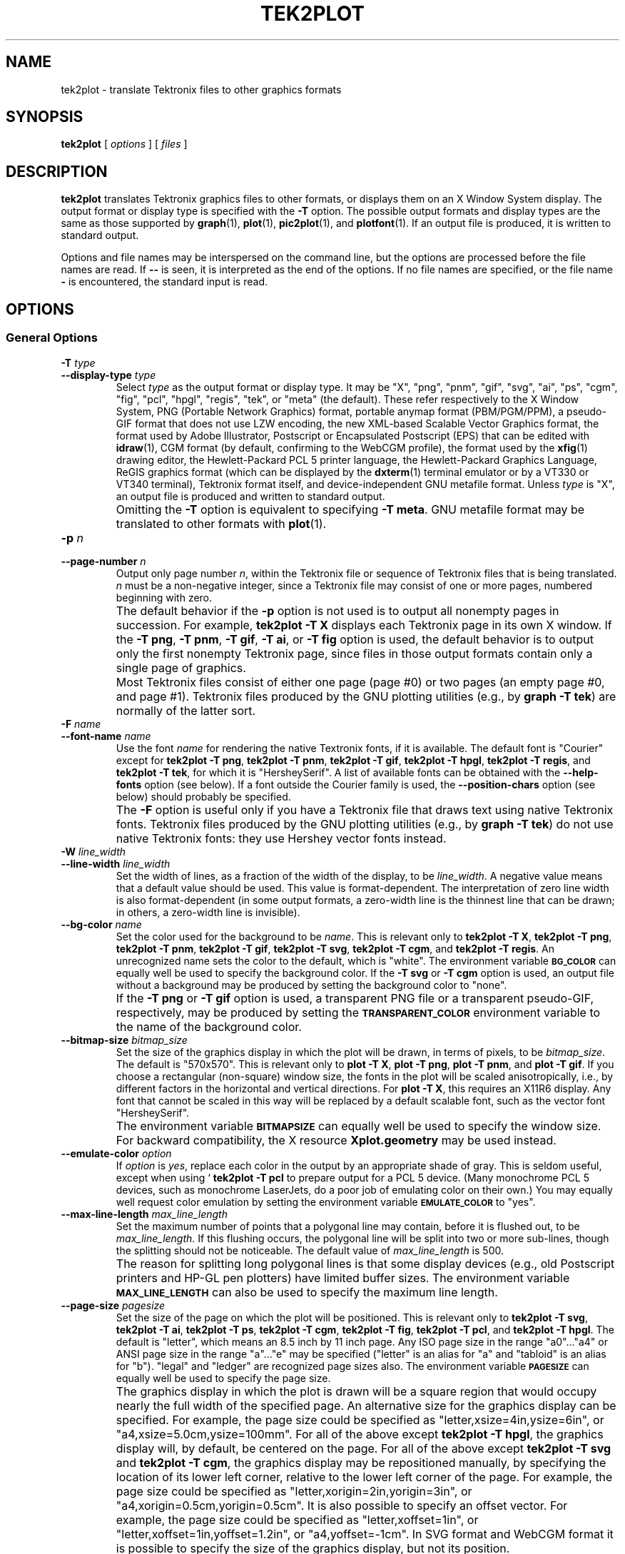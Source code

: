 .TH TEK2PLOT 1 "Jun 2000" "FSF" "GNU Plotting Utilities"
.SH NAME
tek2plot \- translate Tektronix files to other graphics formats
.\" Not all man macros define SB
.de SB
\&\fB\s-1\&\\$1 \\$2\s0\fR
..
.SH SYNOPSIS
.B tek2plot 
[ 
.I options 
] [ 
.I files 
]
.SH DESCRIPTION
.LP
.B tek2plot 
translates Tektronix graphics files to other formats, or displays
them on an X Window System display.
The output format or display type is specified with the 
.BR \-T " option."
The possible output formats and display types are the same as those 
supported by
.BR graph (1),
.BR plot (1),
.BR pic2plot (1),
and
.BR plotfont (1).
If an output file is produced, it is written to standard output.
.LP
Options and file names may be interspersed on the command line, but
the options are processed before the file names are read.
If 
.B \-\- 
is seen, it is interpreted as the end of the options.
If no file names are specified, or the file name 
.B \- 
is encountered, the standard input is read.
.SH OPTIONS
.SS General Options
.TP
.BI \-T " type"
.br
.ns
.TP
.BI \-\-display\-type " type"
Select 
.I type
as the output format or display type.
It may be "X", "png", "pnm", "gif", "svg", "ai", "ps", "cgm", "fig",
"pcl", "hpgl", "regis", "tek", or "meta" (the default).
These refer respectively
to the X Window System,
PNG (Portable Network Graphics) format,
portable anymap format (PBM/PGM/PPM), 
a pseudo-GIF format that
does not use LZW encoding,
the new XML-based Scalable Vector Graphics format,
the format used by Adobe Illustrator, Postscript or
Encapsulated Postscript (EPS) that can be edited with
.BR idraw (1),
CGM format (by default, confirming to the WebCGM profile),
the format used by the 
.BR xfig (1) 
drawing editor, the Hewlett\-Packard PCL 5 printer
language, the Hewlett\-Packard Graphics Language, 
ReGIS graphics format (which can be displayed 
by the
.BR dxterm (1)
terminal emulator or by a VT330 or VT340 terminal),
Tektronix format itself,
and device-independent GNU metafile format.
Unless \fItype\fP\^ is "X", an output file is produced and written
to standard output.
.IP ""
Omitting the 
.B \-T
option is equivalent to specifying
.BR "\-T meta" .
GNU metafile format may be translated to other formats with
.BR plot (1).
.TP
.BI \-p " n"
.br
.ns
.TP
.BI \-\-page\-number " n"
Output only page number 
.IR n ,
within the
Tektronix file or sequence of Tektronix files that is being translated.
\fIn\fP\^ must
be a non-negative integer, since a Tektronix file may consist of one 
or more pages, numbered beginning with zero.
.IP ""
The default behavior if the 
.B \-p 
option is not used is to output
all nonempty pages in succession.
For example, 
.B tek2plot \-T X
displays each Tektronix page in its own X window.
If the 
.BR "\-T png" ,
.BR "\-T pnm" ,
.BR "\-T gif" ,
.BR "\-T ai" ,
or
.B \-T fig
option is used, the default behavior is to output only the first nonempty
Tektronix page, since files in those output formats contain only a single
page of graphics.
.IP ""
Most Tektronix files consist of either one page (page #0) or two
pages (an empty page #0, and page #1).
Tektronix files produced by the GNU plotting utilities (e.g., by 
.BR "graph \-T tek" )
are normally of the latter sort.
.TP
.BI \-F " name"
.br
.ns
.TP
.BI \-\-font\-name " name"
Use the font \fIname\fP\^ for rendering the native Textronix fonts,
if it is available.
The default font is "Courier" except for 
.BR "tek2plot \-T png" ,
.BR "tek2plot \-T pnm" ,
.BR "tek2plot \-T gif" ,
.BR "tek2plot \-T hpgl" , 
.BR "tek2plot \-T regis" , 
and
.BR "tek2plot \-T tek" , 
for which it is "HersheySerif".
A list of available fonts can be obtained with the
.B \-\-help\-fonts
option (see below).
If a font outside the Courier family is used, the 
.B \-\-position\-chars
option (see below) should probably be specified.
.IP ""
The
.B \-F
option is useful only if you have a Tektronix file
that draws text using native Tektronix fonts.
Tektronix files produced by the GNU plotting utilities (e.g., by 
.BR "graph \-T tek" )
do not use native Tektronix fonts: they use Hershey vector fonts instead.
.TP
.BI \-W " line_width"
.br
.ns
.TP
.BI \-\-line\-width " line_width"
Set the width of lines, as a fraction of
the width of the display, to be
.IR line_width .
A negative value means that a default value should be used.
This value is format-dependent.
The interpretation of zero line width is also
format-dependent (in some output formats, a zero-width line is the thinnest
line that can be drawn; in others, a zero-width line is invisible).
.TP
.BI \-\-bg\-color " name"
Set the color used for the background to be 
.IR name .
This is relevant only to 
.BR "tek2plot \-T X" ,
.BR "tek2plot \-T png" ,
.BR "tek2plot \-T pnm" ,
.BR "tek2plot \-T gif" ,
.BR "tek2plot \-T svg" ,
.BR "tek2plot \-T cgm" ,
and
.BR "tek2plot \-T regis" .
An unrecognized name sets the color to the default, which is "white".
The environment variable
.SB BG_COLOR
can equally well be used to specify the background color.
If the 
.B \-T svg
or
.B \-T cgm
option is used, an output file without a background may be produced
by setting the background color to "none".
.IP ""
If the 
.B \-T png
or
.B \-T gif
option is used, a transparent PNG file
or a transparent pseudo-GIF, respectively, may be produced by
setting the 
.SB TRANSPARENT_COLOR
environment variable to the name of the background color.
.TP
.BI \-\-bitmap\-size " bitmap_size"
Set the size of the graphics display in which the plot will be drawn,
in terms of pixels, to be
.IR bitmap_size .
The default is "570x570".
This is relevant only to 
.BR "plot \-T X" , 
.BR "plot \-T png" , 
.BR "plot \-T pnm" , 
and
.BR "plot \-T gif" .
If you choose a rectangular (non-square) window size, the fonts in the 
plot will be scaled anisotropically, i.e., by different factors in the 
horizontal and vertical directions.
For 
.BR "plot \-T X" , 
this requires an X11R6 display.
Any font that cannot be scaled in this way will be replaced by a default
scalable font, such as the vector font "HersheySerif".
.IP ""
The environment variable 
.SB BITMAPSIZE
can equally well be used to
specify the window size.
For backward compatibility, the
X resource 
.B Xplot.geometry
may be used instead.
.TP
.BI \-\-emulate\-color " option"
If 
.I option
is 
.IR yes ,
replace each color in the output by an appropriate shade of gray.
This is seldom useful, except when using `
.B tek2plot -T pcl
to prepare output for a PCL 5 device.
(Many monochrome PCL 5 devices, such as monochrome
LaserJets, do a poor job of emulating color on their own.)
You may equally well request color emulation by setting the environment
variable
.SB EMULATE_COLOR
to "yes".
.TP
.BI \-\-max\-line\-length " max_line_length"
Set the maximum number of points that a
polygonal line may contain, before it is flushed out, to be 
.IR max_line_length .
If this flushing occurs, the polygonal line will be split into two or more
sub-lines, though the splitting should not be noticeable.
The default value of \fImax_line_length\fP\^ is 500.
.IP ""
The reason for splitting long polygonal lines is that some display devices
(e.g., old Postscript printers and HP-GL pen plotters) have
limited buffer sizes.
The environment variable 
.SB MAX_LINE_LENGTH
can also be used to specify the maximum line length.
.TP
.BI \-\-page\-size " pagesize"
Set the size of the page on which the plot will be positioned.
This is relevant only to
.BR "tek2plot \-T svg" ,
.BR "tek2plot \-T ai" ,
.BR "tek2plot \-T ps" ,
.BR "tek2plot \-T cgm" ,
.BR "tek2plot \-T fig" ,
.BR "tek2plot \-T pcl" ,
and
.BR "tek2plot \-T hpgl" .
The default is "letter", which means an 8.5 inch by 11 inch page.
Any ISO page size in the range "a0".\|.\|."a4" or ANSI page size in the
range "a".\|.\|."e" may be specified ("letter" is an alias for "a" and
"tabloid" is an alias for "b").
"legal" and "ledger" are recognized page sizes also.
The environment variable
.SB PAGESIZE 
can equally well be used to specify the page size.
.IP ""
The graphics display in which the plot is drawn will be a square region
that would occupy nearly the full width of the specified page.
An alternative size for the graphics display can be specified.
For example, the page size could be specified as
"letter,xsize=4in,ysize=6in", or "a4,xsize=5.0cm,ysize=100mm".
For all of the above except
.BR "tek2plot \-T hpgl" , 
the graphics display will, by default, be centered on the page.
For all of the above except
.B "tek2plot \-T svg"
and
.BR "tek2plot \-T cgm" ,
the graphics display may be repositioned manually, by specifying the
location of its lower left corner, relative to the lower left corner of the
page.
For example, the page size could be specified as
"letter,xorigin=2in,yorigin=3in", or "a4,xorigin=0.5cm,yorigin=0.5cm".
It is also possible to specify an offset vector.
For example, the page size could be specified as "letter,xoffset=1in",
or "letter,xoffset=1in,yoffset=1.2in", or "a4,yoffset=\-1cm".
In SVG format and WebCGM format it is possible to specify the size
of the graphics display, but not its position.
.TP
.BI \-\-pen\-color " name"
Set the pen color to be 
.IR name .
An unrecognized name sets the pen color to the default, which is "black".
.TP
.B \-\-position\-chars
Position the characters in each text string individually.
If the text font is not a member of the Courier family,
and especially if it is not a fixed-width font, this option is
recommended.
It will improve the appearance of text strings, at
the price of making it difficult to edit the output file with
.BR xfig (1),
.BR idraw (1),
or Illustrator.
.TP
.BI \-\-rotation " angle"
Rotate the graphics display by
.IR angle " degrees."
Recognized values are "0", "90", "180", and "270".
"no" and "yes" are equivalent to "0" and "90", respectively.
The environment variable 
.SB ROTATION
can also be used to specify a rotation angle.
.TP
.B \-\-use\-tek\-fonts
Use the bitmap fonts that were used on the original Tektronix
4010/4014 terminal.
This option is relevant only to
.BR "tek2plot \-T X" .
The four relevant bitmap fonts are distributed with most
versions of the GNU plotting utilities, under the names
"tekfont0".\|.\|."tekfont3".
They can easily be installed on any modern X Window System display.
For this option to work properly,
you must also select a window size of 
.if t 1024\(mu1024
.if n 1024x1024
pixels, either by
using the 
.B \-\-bitmap\-size 1024x1024
option or by setting the value
of the 
.B Xplot.geometry
resource.
This is because bitmap fonts, unlike the scalable fonts that
.B tek2plot
normally uses, cannot be rescaled.
.IP ""
This option is useful only if you have a file in Tektronix format
that draws text using native Tektronix fonts.
Tektronix files produced by the GNU plotting utilities (e.g., by 
.BR "graph \-T tek" )
do not use native Tektronix fonts: they use Hershey vector fonts instead.
.SS Options for Metafile Output
.LP
The following option is relevant only if the
.B \-T
option is omitted or if 
.B "\-T meta"
is used.
In this case 
.B tek2plot
outputs a GNU graphics metafile,
which must be translated to other formats with
.BR plot (1).
.TP
.B \-O
.br
.ns
.TP
.B \-\-portable\-output
Output the portable (human-readable) version of GNU metafile
format, rather than a binary version (the default).
The format of the binary version is machine-dependent.
.SS Informational Options
.TP 
.B \-\-help
Print a list of command-line options, and exit.
.TP
.B \-\-help\-fonts
Print a table of available fonts, and exit.
The table will depend on which output format or display type
is specified with
the 
.B \-T 
option.
.BR "tek2plot \-T X" ,
.BR "tek2plot \-T svg" ,
.BR "tek2plot \-T ai" ,
.BR "tek2plot \-T ps" ,
.BR "tek2plot \-T cgm" ,
and 
.B tek2plot \-T fig
each support the 35 standard Postscript fonts.
.BR "tek2plot \-T svg" ,
.BR "tek2plot \-T pcl" ,
and 
.B tek2plot \-T hpgl
support the 45 standard PCL 5 fonts, and the latter two support
a number of Hewlett\-Packard vector fonts.
All seven support a set of 22 Hershey vector fonts, as do
.BR "tek2plot \-T png" ,
.BR "tek2plot \-T pnm" ,
.BR "tek2plot \-T gif" ,
.BR "tek2plot \-T regis" ,
and
.BR "tek2plot \-T tek" .
.B tek2plot
without a
.B \-T
option in principle
supports any of these fonts, since its output must be translated
to other formats with
.BR plot (1).
.IP ""
The
.BR plotfont (1)
utility may be used to obtain a character map of any supported font.
.TP
.B \-\-list\-fonts
Like 
.BR \-\-help\-fonts , 
but lists the fonts in a single column to facilitate piping to other
programs.
If no output format is specified with the
.B \-T
option, the full set of supported fonts is listed.
.TP
.B \-\-version
Print the version number of 
.B tek2plot
and the plotting utilities package, and exit.
.SH "ENVIRONMENT"
The environment variables 
.SB BITMAPSIZE,
.SB PAGESIZE,
.SB BG_COLOR,
.SB EMULATE_COLOR,
.SB MAX_LINE_LENGTH
and
.SB ROTATION
serve as backups for the options 
.BR \-\-bitmap\-size , 
.BR \-\-page\-size ,
.BR \-\-bg\-color , 
.BR \-\-emulate\-color , 
.BR \-\-max\-line\-length ,
and
.BR \-\-rotation ,
respectively.
The remaining environment variables are specific
to individual output formats.
.LP
.BR "tek2plot \-T X" ,
which pops up a window on an X Window System
display and draws graphics in it, checks the 
.SB DISPLAY
environment variable.
Its value determines the display that will be used.
.LP
.BR "tek2plot \-T png"
and
.BR "tek2plot \-T gif" ,
which produce output in PNG format and pseudo-GIF format respectively,
are affected by the 
.SB INTERLACE
environment variable.
If its value is "yes", the output will be interlaced.
Also, if the 
.SB TRANSPARENT_COLOR
environment variable is set to the name of a color, that color will
be treated as transparent in the output.
.LP
.BR "tek2plot \-T pnm" ,
which produces output in portable anymap (PBM/PGM/PPM) format,
is affected by the 
.SB PNM_PORTABLE
environment variable.
If its value is "yes", the output will be in a human-readable format
rather than binary (the default).
.LP
.BR "tek2plot \-T cgm" ,
which produces output in CGM (Computer Graphics Metafile) format,
is affected by the 
.SB CGM_MAX_VERSION
and
.SB CGM_ENCODING
environment variables.
By default, it produces a binary-encoded version of CGM version 3 format.
For backward compatibility, the version number may be reduced by setting
.SB CGM_MAX_VERSION
to "2" or "1".
Irrespective of version, the output CGM file will use the human-readable
clear text encoding if 
.SB CGM_ENCODING
is set to "clear_text".
However, only binary-encoded CGM files conform to the WebCGM profile.
.LP
.BR "tek2plot \-T pcl" ,
which produces PCL 5 output for Hewlett\-Packard
printers and plotters, is affected by the environment variable
.SB PCL_ASSIGN_COLORS.
It should be set to "yes" when producing PCL 5 output for a color printer 
or other color device.
This will ensure accurate color reproduction by giving
the output device complete freedom in assigning colors, internally, to
its "logical pens".
If it is "no" then the device will use a fixed set
of colored pens, and will emulate other colors by shading.
The default is "no" because monochrome PCL 5 devices, which are 
much more common
than colored ones, must use shading to emulate color.
.LP
.BR "tek2plot \-T hpgl" ,
which produces Hewlett\-Packard Graphics Language
output, is affected by several environment variables.
The most important is 
.SB HPGL_VERSION,
which may be set to "1", "1.5", or "2"
(the default).
"1" means that the output should be generic HP-GL,
"1.5" means that the output should be suitable for the HP7550A graphics
plotter and the HP758x, HP7595A and HP7596A drafting plotters (HP-GL
with some HP-GL/2 extensions), and "2" means that the output should be
modern HP-GL/2.
If the version is "1" or "1.5" then the only available
fonts will be vector fonts, and all lines will be drawn with a default
width (the 
.B \-W
option will not work).
.LP
The position of the 
.B tek2plot \-T hpgl
graphics display on the page
can be rotated 90 degrees counterclockwise by setting the
.SB HPGL_ROTATE
environment variable to "yes".
This is not the same as the rotation obtained with the 
.B \-\-rotation
option, since it both rotates the graphics display and repositions its
lower left corner toward another corner of the page.  Besides "no" and
"yes", recognized values for 
.SB HPGL_ROTATE
are "0", "90", "180", and "270".  
"no" and "yes" are equivalent to "0" and
"90", respectively.
"180" and "270" are supported only if 
.SB HPGL_VERSION
is "2" (the default).
.LP
By default, 
.B tek2plot \-T hpgl
will draw with a fixed set of pens.
Which pens are present may be specified by setting the
.SB HPGL_PENS
environment variable.
If
.SB HPGL_VERSION
is "1", the default value of
.SB HPGL_PENS
is "1=black"; if
.SB HPGL_VERSION
is "1.5" or "2", the default value of 
.SB HPGL_PENS
is "1=black:2=red:3=green:4=yellow:5=blue:6=magenta:7=cyan".
The format
should be self-explanatory.
By setting
.SB HPGL_PENS
you may specify a
color for any pen in the range #1.\|.\|.#31.
All color names recognized
by the X Window System may be used.
Pen #1 must always be present, though it need not be black.
Any other pen in the range #1.\|.\|.#31 may be omitted.
.LP
If
.SB HPGL_VERSION
is "2" then 
.B tek2plot \-T hpgl
will also be
affected by the environment variable 
.SB HPGL_ASSIGN_COLORS.
If its value is "yes", then 
.B tek2plot \-T hpgl
will not be restricted to the palette specified in 
.SB HPGL_PENS: 
it will assign colors to "logical pens" in the range #1.\|.\|.#31, as needed.
The default value is "no" because other than color LaserJet printers and
DesignJet plotters, not many HP-GL/2 devices allow the assignment of colors
to logical pens.
.LP
The drawing of visible white lines is supported only if
.SB HPGL_VERSION
is "2" and the environment variable 
.SB HPGL_OPAQUE_MODE
is "yes" (the default).
If its value is "no" then white lines (if any), which are normally drawn
with pen #0, will not be drawn.
This feature is to accommodate older HP-GL/2 devices.
HP-GL/2 pen plotters, for example, do not support the use
of pen #0 to draw visible white lines.
Some older HP-GL/2 devices may, in fact,
malfunction if asked to draw opaque objects.
.SH "SEE ALSO"
.BR plot (1),
.BR plotfont (1),
and "The GNU Plotting Utilities Manual".
.SH AUTHORS
.B tek2plot
was written by Robert S. Maier (\fBrsm@math.arizona.edu\fP).
It incorporates a Tektronix parser written by Edward Moy
(\fBmoy@parc.xerox.com\fP).
.SH BUGS
Email bug reports to
.BR bug\-gnu\-utils@gnu.org .
